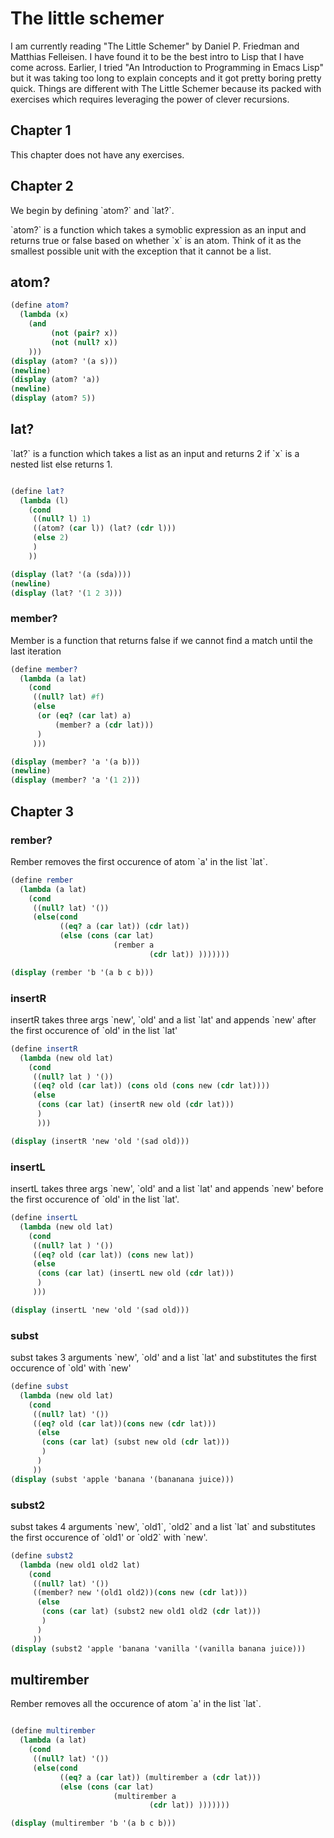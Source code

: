 * The little schemer
:PROPERTIES:
:header-args: :results output :exports both :session *scheme*
:END:

I am currently reading "The Little Schemer" by Daniel P. Friedman and Matthias
Felleisen. I have found it to be the best intro to Lisp that I have come across.
Earlier, I tried "An Introduction to Programming in Emacs Lisp" but it was
taking too long to explain concepts and it got pretty boring pretty quick.
Things are different with The Little Schemer because its packed with exercises
which requires leveraging the power of clever recursions.

** Chapter 1
This chapter does not have any exercises.

** Chapter 2

We begin by defining `atom?` and `lat?`.

`atom?` is a function which takes a symoblic expression as an input and returns
true or false based on whether `x` is an atom.
Think of it as the smallest possible unit with the exception that it cannot be a list.


** atom?
#+begin_src scheme
(define atom?
  (lambda (x)
    (and
         (not (pair? x))
         (not (null? x))
    )))
(display (atom? '(a s)))
(newline)
(display (atom? 'a))
(newline)
(display (atom? 5))
#+end_src

#+RESULTS:
: #f
: #t
: #t

** lat?
`lat?` is a function which takes a list as an input and returns
2 if `x` is a nested list else returns 1.
#+begin_src scheme

(define lat?
  (lambda (l)
    (cond
     ((null? l) 1)
     ((atom? (car l)) (lat? (cdr l)))
     (else 2)
     )
    ))

(display (lat? '(a (sda))))
(newline)
(display (lat? '(1 2 3)))
#+end_src

#+RESULTS:
: 2
: 1

*** member?

Member is a function that returns false
if we cannot find a match until the last iteration
#+begin_src scheme
(define member?
  (lambda (a lat)
    (cond
     ((null? lat) #f)
     (else
      (or (eq? (car lat) a)
          (member? a (cdr lat)))
      )
     )))

(display (member? 'a '(a b)))
(newline)
(display (member? 'a '(1 2)))
#+end_src

#+RESULTS:
: #t
: #f

** Chapter 3

*** rember?


Rember removes the first occurence of atom `a' in the list `lat`.
#+begin_src scheme
(define rember
  (lambda (a lat)
    (cond
     ((null? lat) '())
     (else(cond
           ((eq? a (car lat)) (cdr lat))
           (else (cons (car lat)
                       (rember a
                               (cdr lat)) )))))))

(display (rember 'b '(a b c b)))
#+end_src

#+RESULTS:
: (a c b)

*** insertR
insertR takes three args `new', `old' and a list `lat' and appends `new' after
the first occurence of `old' in the list `lat'

#+begin_src scheme
(define insertR
  (lambda (new old lat)
    (cond
     ((null? lat ) '())
     ((eq? old (car lat)) (cons old (cons new (cdr lat))))
     (else
      (cons (car lat) (insertR new old (cdr lat)))
      )
      )))

(display (insertR 'new 'old '(sad old)))
#+end_src

#+RESULTS:
: (sad old new)


*** insertL
insertL takes three args `new', `old' and a list `lat' and appends `new' before
the first occurence of `old' in the list `lat'.

#+begin_src scheme
(define insertL
  (lambda (new old lat)
    (cond
     ((null? lat ) '())
     ((eq? old (car lat)) (cons new lat))
     (else
      (cons (car lat) (insertL new old (cdr lat)))
      )
     )))

(display (insertL 'new 'old '(sad old)))
#+end_src

#+RESULTS:
: (sad new old)

*** subst

subst takes 3 arguments `new', `old' and a list `lat' and substitutes the first
occurence of `old' with `new'
#+begin_src scheme
(define subst
  (lambda (new old lat)
    (cond
     ((null? lat) '())
     ((eq? old (car lat))(cons new (cdr lat)))
      (else
       (cons (car lat) (subst new old (cdr lat)))
       )
      )
     ))
(display (subst 'apple 'banana '(bananana juice)))
#+end_src

#+RESULTS:
: (bananana juice)

*** subst2

subst takes 4 arguments `new', `old1`, `old2` and a list `lat` and substitutes the first
occurence of `old1' or `old2` with `new'.

#+begin_src scheme
(define subst2
  (lambda (new old1 old2 lat)
    (cond
     ((null? lat) '())
     ((member? new '(old1 old2))(cons new (cdr lat)))
      (else
       (cons (car lat) (subst2 new old1 old2 (cdr lat)))
       )
      )
     ))
(display (subst2 'apple 'banana 'vanilla '(vanilla banana juice)))
#+end_src

#+RESULTS:
: (vanilla banana juice)

** multirember

Rember removes all the occurence of atom `a' in the list `lat`.
#+begin_src scheme

(define multirember
  (lambda (a lat)
    (cond
     ((null? lat) '())
     (else(cond
           ((eq? a (car lat)) (multirember a (cdr lat)))
           (else (cons (car lat)
                       (multirember a
                               (cdr lat)) )))))))

(display (multirember 'b '(a b c b)))
#+end_src

#+RESULTS:
: (a c)
